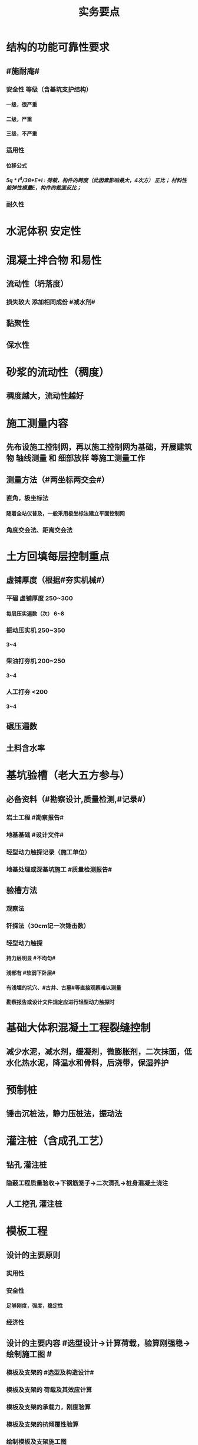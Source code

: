 #+title: 实务要点
#+OPTIONS: H:9

* 结构的功能可靠性要求
** #施耐庵#
*** 安全性 等级（含基坑支护结构）
**** 一级，很严重
**** 二级，严重
**** 三级，不严重
*** 适用性
**** 位移公式
***** 5q * l^4/38*E*I : 荷载，构件的跨度（此因素影响最大，4次方） 正比； 材料性能弹性模量E，构件的截面反比；
*** 耐久性
* 水泥体积 安定性
* 混凝土拌合物 和易性
** 流动性（坍落度）
*** 损失较大 添加相同成份 #减水剂#
** 黏聚性
** 保水性
* 砂浆的流动性（稠度）
** 稠度越大，流动性越好
* 施工测量内容
** 先布设施工控制网，再以施工控制网为基础，开展建筑物 轴线测量 和 细部放样 等施工测量工作
** 测量方法（#两坐标两交会#）
*** 直角，极坐标法
**** 随着全站仪普及，一般采用极坐标法建立平面控制网
*** 角度交会法、距离交会法
* 土方回填每层控制重点
** 虚铺厚度（根据#夯实机械#）
*** 平碾 虚铺厚度 250~300
**** 每层压实遍数（次） 6~8
*** 振动压实机 250~350
**** 3~4
*** 柴油打夯机 200~250
**** 3~4
*** 人工打夯 <200
**** 3~4
** 碾压遍数
** 土料含水率
* 基坑验槽（老大五方参与）
** 必备资料（#勘察设计,质量检测,#记录#）
*** 岩土工程 #勘察报告#
*** 地基基础 #设计文件#
*** 轻型动力触探记录（施工单位）
*** 地基处理或深基坑施工 #质量检测报告#
** 验槽方法
*** 观察法
*** 钎探法（30cm记一次锤击数）
*** 轻型动力触探
**** 持力层明显 #不均匀#
**** 浅部有 #软弱下卧层#
**** 有浅埋的坑穴、#古井、古墓#等直接观察难以测量
**** 勘察报告或设计文件规定应进行轻型动力触探时
* 基础大体积混凝土工程裂缝控制
** 减少水泥，减水剂，缓凝剂，微膨胀剂，二次抹面，低水化热水泥，降温水和骨料，后浇带，保湿养护
* 预制桩
** 锤击沉桩法，静力压桩法，振动法
* 灌注桩（含成孔工艺）
** 钻孔 灌注桩
*** 隐蔽工程质量验收->下钢筋笼子->二次清孔->桩身混凝土浇注
** 人工挖孔 灌注桩
* 模板工程
** 设计的主要原则
*** 实用性
*** 安全性
**** 足够刚度，强度，稳定性
*** 经济性
** 设计的主要内容 #选型设计->计算荷载，验算刚强稳->绘制施工图 #
*** 模板及支架的 #选型及构造设计#
*** 模板及支架的 荷载及其效应计算
*** 模板及支架的承载力，刚度验算
*** 模板及支架的抗倾覆性验算
*** 绘制模板及支架施工图
** 跨度不小于4m的，起拱高度应为跨度的 1/1000~ 3/1000
* 钢筋工程
** 钢筋连接
*** 焊接
**** 不能用于受动和荷载
*** 机械连接
**** 剥肋滚压直螺纹套筒连接
*** 绑扎连接（受拉25mm，受压28mm不宜采用）
** 钢筋除锈
*** 冷拉或调直过程中除锈
*** #手机喷酸# 机械除锈，喷砂除锈，酸洗除锈，手工除锈 #人机物化#
** #柱包梁#，，，防震时 #圈梁包柱#
**  #钢筋撑脚#
* 混凝土工程
** 泵送方式（坍落度不低于100mm）
*** 粗骨料最大粒径<=25mm
**** 内径小小于125mm输送泵管
*** <=40mm
**** 不小于 150mm输送泵管
** #串筒，溜管，溜槽# 装置，减少离析现象
** 分层浇筑振捣：快插慢拔；垂直振捣，由远及近；振捣器深入>=50mm；持续10~30s
** 施工缝处继续浇筑时
*** 已浇筑的混凝土，其抗压强度>=1.2MPa
*** 已硬化的混凝土表面上，清理表面的#水泥薄膜和松动石子#
*** 新旧混凝土层之间加一层水泥浆，可掺适量 界面剂 或相同成分的水泥砂浆
*** 应 细致捣实，使新旧混凝土紧密结合
** 后浇带的设置与处理
*** #膨胀强度防锈养护14d# + 接缝
*** 若无设计要求，至少保留14d后再浇筑
*** 采用 微膨胀 混凝土
*** 强度等级比原结构强度高一个等级
*** 保持14d的湿润养护（# 防水后浇带养护 28天，其他混凝土养护都是14d#
*** 采取钢筋防锈等措施
*** 接缝处按施工缝的要求处理
** 主体结构大体积混凝土 温控指标
*** 入模温度<=30℃，温升值<=50℃
**** ★大体积 & 防水混凝土浇筑入模温度<=30℃ 其他混凝土入模温度均为35℃
*** 里表温差<=25℃
*** 表面与大气温差<=20℃
*** 降温速率<=2℃/d
* 砖砌体
** 三一砌筑法
*** 一铲灰，一块砖，一揉压
** 刮浆法，满口灰法
** 铺浆法
*** 长度< =750mm（全书唯一），温度超30℃时，<=500mm
** 240mmx115x53 #整砖丁砌#
** 施工洞口 <=1m，侧边交接处距离>=500mm
* 室内防水施工流程
** 清理基层->结合层->细部附加层->防水层->试水试验
** 防水等级
*** Ⅰ级，重要建筑和高层建筑，两道防水设防
*** Ⅱ级 一般建筑，一道防水设防
* ★吊顶工程隐蔽验收
** 吊顶内的管道：风管的严密性，水管的试压，设备安装
** 木龙骨的防腐，防火处理
** 吊杆安装
** 龙骨安装
** 预埋件或拉结筋
** 填充材料的设置
** 反支撑及钢结构转换层
* 饰面板（砖）工程隐蔽性验收
** 预埋件的安装
** 龙骨安装
** 连接接点
** 防水保温、防火节点
** 金属板的防雷连接节点
** 基层（砖）
* 饰面板（砖）工程材料复检
** 室内花岗岩，瓷砖的放射性，人造木板的甲醛释放量
** 外墙陶瓷板的 #吸水率#
** 水泥基粘结料的 #粘结强度#
** 严寒和寒冷地区 外墙陶瓷面砖的 #抗冻性#
* ★装修养护基本都是7d，混凝土基本14d（防水后浇带28d）。
* 幕墙的防火构造
** 幕墙与各层楼板，隔墙外沿间的缝隙，应用不燃材料封堵；填充材料可采用厚度>=100mm的岩棉或矿棉
** 防火层采用厚度>=1.5mm 的镀锌钢板 承托 ，不得使用铝板
** 承托板与主体结构，与幕墙之间的缝隙采用#防火密封胶#密封，密封胶有法定的防火检验报告。
* 幕墙的防雷构造
** 幕墙的铝合金立柱在不大于10m的范围内，采用柔导线，将上下立柱连通。#幕墙金属上下柱连通#
** 将导电通路的立柱预埋件和均压环 焊接 连通，形成防雷通路。#幕墙导电预埋件与主体结构均压环连通#
** 避雷接地一般每三层与均压环连通，#避雷与均压环连通#
* 混凝土工程受冻临界强度（受冻前必须达到的最低强度）
** #硅（普）三他四，强三渗五#
** #硅、普#水泥应>=设计混凝土强度等级值的30%
** #煤、矿，火，复# >=40%
** 强度等级>=C50的混凝土>=30%
** 有抗渗耐久性要求的混凝土>=50%
* ★★合同管理工作内容7
** 合同订立
** 合同备案
** 交底
** 履行
** 变更
** 争议与诉讼
** 合同分析与总结
* ★★组成建设工程施工合同的文件（必须按顺序） #协 中 投， 专通求， 图纸 清单 预算书#
** 协议书
** 中标通知书
** 投标函及其附录
** 专用合同条款及其附录
** 通用合同条款
** 技术标准和要求
** 图纸
** 已标价工程量清单或预算书
* 总包单位对分包单位安全管理责任
** 总包单位对分包 #资质，安全生产许可证# 及相关人员安全生产资格审查
** 总包与分包 签订 #安全生产协议书#， 明确双方安全生产责任
** 分包单位按规定建立安全机构，并配备专职安全员
* ★★单位工程施工组织设计基本内容
** 方进资一概不准 #布置# 管理计划
*** 主要施工方法（案）
*** 施工进度计划
*** 施工准备和资源配置计划
*** 编制依据
*** 工程概况
*** 施工部署
*** 施工现场平面布置图
*** 主要施工管理计划
* ★单位工程施工组织设计编制依据（#设资合法环 + 技术水平#
** 法律、法规
** 标准
** 行政批文（行政主管部门的批准文件）
** 合同
** 工程设计文件
** 资源供应情况
** 自然环境条件及现场条件
** 技术水平
* 施工组织设计修改或补充情况（动态管理）#设资方法环#
** 设计有重大修改
** 主要施工资源配置有重大调整
** 主要施工方法有重大调整
** 法律、法规
** 施工环境发生重大变化
* ★★施工平面布置图基本内容
** 工程场地状况
** 拟建建筑物位置
** 既有建筑物位置
** #运存用 设施# 运输设施，存贮设施，加工设施
** 供 #水 电 热 火 #（消防、安全）+ 环保 设施
**  道路+生活用房 
* 动火等级
** 一级动火
*** 项目负责人 编制 防火安全技术 #方案#，填动火申请表，报 企业安全管理部门 审查批准
** 二级动火
*** #项目责任工程师# 编制 防火安全技术 #措施#，填动火申请表，报 项目负责人 和项目安全管理部门 审查
** 三级动火
*** 所在班组 填写动火申请表，由 #项目责任工程师# 和项目安全管理部门 审查批准
* （无环路）在尽头设置12x12m （全书唯一）的回车场，出现以下情形还需要设置临时消防救援场地
** 建筑高度大于24m的在建工程
** 建筑工程单体占地面积大于3000㎡
** 超过10栋，且为成组布置的临时用房
* ★★现场文明施工主要内容
** 抓文建、创文件，保洁整容 #减不利#
** 规范场容、场貌，保持作业环境整洁卫生
** 创建文明有序和安全生产的条件和氛围
** 减少施工过程对周围居民和环境的不利影响
** 树立绿色施工理念，落实项目文化建设
* 施工现场 #五牌一图# #电工安稳消防#
** 工程概况牌
** 安全生产牌
** 环境保护、文明施工牌
** 消防保卫牌
** 管理人员名单及监督电话牌
** 施工现场平面图
* 施工现场主要职业危害来自
**  粉尘的危害、生产性毒物的危害、噪声的危害、振动的危害，紫外线的危害和环境条件危害等 # 粉紫 毒（mogu） 噪动 #
* ★现场临时用水 4个
** 生产用水
** 生活用水
** 机械用水
** 消防用水
*** 超24m建筑，设置临时 #消防竖管# 直径不小于75mm
**** 泵送混凝土，粗骨料最大粒径<=25mm时，采用内径不小于125mm的输送泵管； <=40mm时，采用内径>=150mm输送泵管
*** 自行设计 #消防干管# 直径 不小于100mm
* 质量控制体现
** 材料采购
** 进场试验检验
*** 材料进场 产品合格证，并进行质量验证：品型数外规 验证结果报监理工程题审批备案
*** ★★施工现场检测实验技术标准程序
**** 制订检测试样计划
**** 制取试样
**** 登记台帐
**** 送检
**** 检测试验
**** 检测试验报告管理
*** ★施工 #检测试验计划 # 应在工程 #施工前# ，由 #项目技术负责人#
**** 检测试验项目名称
**** 检测试验参数
**** 试样规格
**** 代表批量
**** 施工部位
**** 计划试验检测时间
*** 检测试验计划调整 #设备方进#
**** 设计变更
**** 材料和设备规格，型号，数量变化
**** 施工工艺改变
**** 施工进度调整
*** 材料质量抽检频次划分
**** #流量环境QC#
*** 见证人员应核查见证检测的# 检测项目、数量、比例# 是否满足相关规定
** 过程保管
** 材料使用
* 模板工程 立杆 可调托撑螺杆伸出长度<=300mm，插入立杆内的长度>=150mm（台阶高度<=150mm，宽度>=300mm） L型
* 普通钢筋进场时抽检
**  #屈服强度，抗拉强度，伸长率及单位长度重量偏差#
* 混凝土检测
** 强度，安定性，凝结时间
* 采用预拌混凝土时，供方提供
** 混凝土配合比通知单
** 抗压强度报告
** 质量合格证
** 运输单
* 钢材复验
** 进口混批板厚40mm，跨度安全设计有疑义
* ★★相同设计、材料、工艺和施工条件的幕墙工程每 1000㎡ 应划分一个检验批，不足1000㎡也应划分一个检验批
* 抽检频次
** 灌注桩混凝土试块抽检频次，每50㎥必须至少留1组试件；当不足50㎥，每连续浇筑12h必须留1组
** 主体结构混凝土试块应在 #浇筑地点随机抽取# 每100㎡留一组
*** 当一次连续浇筑超过1000㎡时，每200㎡取样一次
** 砌筑砂浆应按要求随机取样，每一检验批不超过250㎥砌体的各类，各强度等级的普通砌筑砂浆；每台搅拌机应至少抽检一次。#两者之间取最大值#
** 连续浇筑的 #防水混凝土# ，每500㎡应留置一组6个抗渗试件
* 基坑工程安全管理
** 地下水控制方法（#真空喷射，水，管，截回#）
*** 集水明排
*** 真空井点降水
*** 喷射井点降水
*** 管井降水
*** 截流和回灌
** 周围环境监测
*** 周边地形的变形监测
*** 邻近建筑物的沉降和倾斜监测
*** 地下管线的沉降和位置监测
** 基坑发生坍塌前主要迹象
*** 杆崩地裂水倒流，失稳异响位难收
*** 相当数量的锚杆螺栓松动，甚至有的槽钢松脱
*** 周围地面出现裂缝，并不断发展
*** 大量水土不断涌入基坑
*** 支护系统出现异响现象
*** 支护系统出现局部失稳现象
*** 环梁或排桩、挡墙的水平位移较大，并持续发展
** 基坑进水
*** #沟引高密密#
**** 引流修补
** 支护结构位移过大
*** 背后卸土，内支撑，锚杆支撑，加快垫层施工，加厚垫层
* ★★脚手架安全进行检查与验收阶段 （项目经理组织）#基8荷风，冻停1个月#
** 脚手架基础完工后，架体搭设前
** 每搭设完6~8m高度后、达到设计高度后
** 作业层上施加荷载前
** 6级以上大风或大雨后，冻结地区解冻
** 停工超过一个月，在重新投入使用之前
* ★★脚手架定期检查的主要内容：
** #连墙件#，#立杆#，#架体安全防护措施# 是否符合要求
** 是否有 #超载# 使用现象， 地基积水，底座松动，立杆悬空，螺栓松动
* 模板工程安全管理
** 设计依据#纸条规#3
*** 图纸，现场条件，规范
** 设计内容#面支配#3
*** 模板面，支撑系统，连接配件
** ★★影响模板钢管支架整体稳定性的主要因素
*** 立杆接长
*** 立杆间距
*** 水平杆步距
*** 连墙件的连接
*** 扣件的坚固程度
* 高处作业等级
** 一级
*** [2,5m),坠落半径 2m（级数+1）
** 二级
*** [5,15)
** 三级
*** [15,30)
** 四级
*** [30,-)
** 脚手架，平台，梯子，#防护栏杆，挡脚板，安全网#
* 塔式起重机
** 吊物载荷达到额定载荷的90%时，应先将吊物吊离地200-500mm后，检查 #机械状况、制动性能、物件绑扎情况#等，确认无误后方可起吊。对有晃动的物件，必须拴拉溜绳使之稳固。
** ★安全装置：#超高力矩行走变幅限位器# 力矩限制器，超高、变幅、行走限位器，吊钩保险，卷筒保险，爬梯护圈等必须齐全，灵敏，可靠。 
* ★★发现安全隐患
** 要 定人，定时间，定措施整改
* 安全检查与评定等级
** 优良
*** 分项检查评分表无零分，汇总表80分及以上
** 合格
*** 分项检查评分表无零分，汇总表70分及以上，80分以下
** 不合格
*** 汇总表70分以下或有一分项检查评分表 得0 分
* 不同建设阶段的工程造价
** #估概预，核解决#
* ★★建设工程造价特点 #动次大差#
** 动态性，层次性，大额性，个别性和差异性
* 措施费用项目 #夜雨天特定二大机枪手安保
** 特殊地区施工增加费，工程定位复测费，脚手架工程费，安全文明施工费（临安环文），已完工程及设备保护费
* 其他项目费（#总计二暂#）
** 暂列金额
** 计日工
** 总承包服务费
*** 配合、协调建设单位进行专业工程发包
*** 对业主自行采购的材料、工程设备等进行保管及施工现场管理（甲工材保管，现场管理）
*** 竣工材料汇总管理
** 暂估价
*** 材料暂估单价
*** 工程设备暂估单价
*** 专业工程暂估单价
* 规费
** 五险一金 + 工程排污费
* 分部分项工程 #综合单价# =（人+材+机+管+利）/清单量（净量） 
* 工程量清单重要条款#计价风险 + 单价优惠#
** 必须明确计价中的风险，#不得采用不限风险# 或类似语句
** 投标人的优惠必须体现在清单中的综合单价中，#不得以总价下浮# 方式进行报价，否则以废标处理
* ★★合同价款的调整-变更价款原则
** 已标价工程量清单或预算书有相同项目的，按相同项目单价认定
** 。。无相同项目，有类似，参照类似项目的单价认定
** 。。无相同项目或类似，或实际完成工程量与清单列明的工程量变化幅度超过15%（不含），按照合理的成本与利润构成的原则，由合同当事人商定变更工作的单价
* 预付款=（合同造价-暂列金额）x 预付款比例
* 起扣点=合同总价（不含暂列金额）-（预付款/主要材料所占比重）
* 工程竣工结算审查期限（#525 23 45 6#）
** （-，500万），从接到竣工结算报告和完整竣工结算资料之日起20天
** [500,2000) , 30d
** [2000,5000), 45d
** [5000,-), 60d
* 调值公式法（可调总价合同）
** 工程实际结算价款=调值前工程进度款 x（不可调值部分比重% + ∑调值因素比重% x （新/旧 ） # 科学计算器 结果保留2位 #
* 成本核算三同时
** 形象进度
** 产值统计
** 成本归集
* ★★成本分析的方法（8种）
** 基本方法
*** 比较法
*** 比率法
*** 因素分析法 最常用
*** 差额分析法
** 综合分析法
*** 分部分项成本分析
*** 竣工成本分析
*** 月（季）度成本分析
*** 年度成本分析
* 成本构成
** 完全成本法
*** 不含税金和利润
** 制造成本法
*** 完成成本的基础上 - 与施工项目没有直接关系却与企业经营期间相关的费用（期间费）
* 成本考核内容6
** 项目施工成本目标 和阶段性#成本目标的完成情况
** 以项目经理为核心的 #成本责任制# 的落实情况
** 各部门，岗位的 责任成本的检查和考核情况
** 成本计划的编制和落实情况
** 成本核算的 #真实性、符合性#
** 考核兑现
* 检验批验收合格（活好，资料全）
** 按#断粮楼层封# 工程量，施工段，楼层，变形缝
** 专监/建设单位项目技术负责人 老二
** 1.主控项目质量经抽样检验均全格（100%）；一般项目的质量经抽样检验合格（达到80%）
** 2.具有完整的施工操作依据，质量检查记录 
* 分项工程验收（活好，资料全）
** #工材，工艺设备# 按工种，材料，施工工艺，设备类别
** 专监/建设单位项目技术负责人 老二
** 1.所含检验批质量均应验收合格
** 2.所含检验批质量验收记录应完整
* 分部工程（活好，QC资料全，观感好）
** 按专业性质，工程部位
** 总监/建设单位项目负责人 老大
** 勘察、设计单位项目负责人和施工单位技术负责人，质量部门负责人应参加 #地基与基础分部工程的验收#；
** 设计单位项目负责人和施工单位技术负责人，质量部门负责人应参加 # 主体结构，节能# 分部工程的验收； 由于基础部分 勘察单位项目负责人参加过，因此 主体与节能部分不要求必须参加
** 1.所含分项工程的质量均应验收合格
** 2.观感质量验收应符合要求
** 3.质量控制资料完整
** 4.有关安全，节能，环境保护和主要使用功能的抽样检测结果合格
* 单位工程（竣工验收）
** 按独立使用功能
** 建设单位项目负责人组织
** 流程（自检，预验收，五方项目老大验收）
*** 1.单位工程完工后，由施工单位组织人员 自检
*** 2.总监 组织专监 进行 预验收 ，施工单位负责人，项目技术负责人参加
*** 3.预验收通过后，由施工单位向建设单位提交工程竣工报告，申请工程竣工验收。收到竣工报告后，由#建设单位项目负责人#组织，勘察，设计，施工，监理等单位项目负责人进行单位工程验收
**** 建设单位组织单位工程质量验收时，施工单位项目技术负责人，质量负责人应参加
**** 当含有分包工程的，分包单位项目负责人也应参加验收
** 1.所含分部工程的质量均应验收合格
** 2.观感质量验收应符合要求
** 3.质量控制资料完整
** 4.有关安全，节能，环境保护和主要使用功能的检测记录应完整
** 5.主要使用功能的抽查结果测应符合相关专业验收规范的规定
* 基坑进水
** #沟引高密密#
*** 引流修补
* 工程资料分类
** #准监施竣竣#
*** 竣工图，工程竣工文件
* 工程资料移交乙→甲
** 施工单位向建设单位移交施工资料
** 监理单位向建设单位移交监理资料
** 实施工程总承包的，各分包向总包移交施工资料
** 建设单位按规定竣工后3个月内，向城建档案管理部门移交工程归档文件并办理相关手续，移交的文件为 #原件#， 归档文件保存期限不小于#5年#
* 节能相关
** 墙体、保温材料
** 门窗
** 采暖制冷系统
** 照明系统
* 建设单位申请 #施工许可证或办理安全监督手续# 时，应当提供危险性较大的分部分项工程 #清单# 和 安全管理措施
* 专项施工方案编制
** 实施施工总承包的 ，由施工总承包单位编制
** #起重机的安拆工程，深基坑工程，附着式升降脚手架#等专业工程实行分包的，可由专业承包单位组织编制
* 专项施工方案审批
** 应当由 施工单位#技术负责人# 审核 签字，并加盖 #单位公章#，并由 #总监# 审查 签字，加盖 执业印章
** 分包单位制定的，分包单位技术负责人与总包单位技术负责人共同审核 签字，加盖单位公章
* 超过一定规模危大工程
** 施工单位应组织专家论证对专项施工方案进行论证，实行工程总承包的，由总承包单位组织，论证前，专项施工方案应当通过施工单位审核和总监审查
** 1.深基坑工程
*** 开挖深度超5m（含5m）
** 2.模板工程及支撑体系
*** 各类工具式模板工程：滑模、爬模、飞模+隧道模板等工程
*** 混凝土模板支撑：搭设高度8m，跨度18m以上；总荷载 15kN/m，集中荷载 20kN/m
*** 承重支撑体系：用于钢结构安装等满堂支撑系统，单点集中荷载 #7kN# 以上。
** 3.起重吊装及安装拆卸工程
*** 采用非常规起重设备，且单件起吊重量达到 100kN 及以上的起重吊装工程
*** 起重量300kN以上，搭设总高度达到时200m以上
** 4.脚手架工程
*** 搭设高度50m及以上
*** 提升高度150m及以上 #附#着式升降脚手架工程
*** ★★分段架体搭设高度20m及以上 #悬#挑式脚手架工程
** 5.拆除、爆破工程
*** 有毒有害气（液）体或易燃易爆事故发生
*** 文物保护建筑
** 6.暗挖工程
*** 盾构法、矿山法的隧道，洞室工程
** 7.跨度 36m 以上的钢结构安装工程，跨度60m以上的网架；水下作业，重量达到1000kN的装配式建筑
** 8.四新
*** 新技术，工艺，材料，设备
** 9.幕墙50m以上，开挖深度超过16m的人工挖孔桩工程
* 专家论证人员（五方）
** 专家组5人，与本工程无利害关系
** 建设单位项目负责人
** 监理单位总工及专监
** 总承包单位与分包单位技术负责人，项目负责人，项目技术负责人，专项方案编制人员，专职安全员
** 勘察、设计单位技术负责人及相关人员
* 验收人员
** 危大工程验收人员应当包括（参会五方- 建设+监测） 监测单位项目技术负责人
* 专家论证的主要内容 #内依情况计算图#
** 专项施工方案内容 是否 完整可行
** 专项方案 计算书及验算依据，施工图是否符合要求
** 专项方案 是否 满足施工现场情况，并能够确保施工安全
* 专项方案内容
** #按图按工艺施工，应急验收有计划，配备一概有保证#
** 计算书及相关图纸，应急处理，验收要求，管理与作业人员配备及分工，施工安全保证措施
* 事故报告内容 6项
** 事故发生单位概况，时间、地点及现场状况，简要经过，事故报告单位或个人，已采取的措施，已造成或可能造成的伤亡人数和#初步估计#的直接经济损失
*** 应当及时、准确 、完整，不得迟报，漏报，瞒报或谎报。
*** 313 ，151，151
** 逐级上报事故情况，每级上报时间<=2h。民告官 1h，官告官 2h #安全生产监督管理部门# 
* 审批
** 施工组织总设计：单位技术负责人
** 单位工程施工组织设计：单位技术负责人或其授权人
** 分部分项施工组织设计（施工方案）
*** 普通：项目技术负责人
*** 重点、难点（危大）：单位技术负责人
* 竣工图章内容9项
** ”竣工图“字样，施工单位，技术负责人，编制人，编制时间，审核人；监理单位，现场监理，总监
* 经城建档案馆档案接收的工程 #预验收# 工程档案认可文件#
** 建设单位在组织竣工验收前，应当提请城建档案管理机构对工程档案进行 #预验收#。
** 预验收合格后，由城建档案管理机构出具 #工程档案认可文件#
** 建设单位取得工程档案认可文件后， #方可组织工程竣工验收#，建设行政主管部门在办理竣工验收备案时，应当检查 #工程档案认可文件#。
* 风险管理程序
** 风险识别，评估，应对，监控
*** 规避，接受，减轻，转移
* 结构实体检验内容 #混强刚厚位置尺寸#
** 混凝土强度
** 钢筋保护层厚度
** 结构位置
** 尺寸偏差
* 挖土原则
** 开槽支撑，先撑后挖，分层开挖，严禁超挖
* 砌体施工质量控制等级
** A，B，C三级，设计年限50的和配筋砌体，不得为C级施工
* 砌筑砂浆试块强度验收合格标准
**  同一批强度平均值大于或等于设计强度等级值的 #1.1倍# 
** 且同一验收批强度最小的一组平均值应大于或等于 设计强度的 #85%#
*** 1. 一般算数平均值，2.只有一个超过中间值15%取中间值。 3. 两个超过中间值，无效
* 钢筋隐蔽工程检验内容
** #牌数规位距# + #方位质率#
** 纵向受力钢筋 ： 牌号，数量，规格，位置，间距
** 横向钢筋、箍筋
** 预埋件
** 钢筋连接的方式，接头位置，接头质量，接头面积百分率，锚固方式，锚固长度
* 幕墙工程
** 硅酮结构密封胶: 相容性，剥离粘结性试验
** 邵氏硬度，拉伸粘结性 复验
** 进口。。商检报告
* 装饰装修工程检验内容
** 门窗
*** 建筑外窗的 抗风压性能，气密性能，水密性能
** 幕墙工程
*** #风 气 水# + 层间 变形性能
*** 硅酮结构胶 相容性、剥离粘结性
*** 后置埋件的 现场拉拔强度
** 饰面板（砖）工程
*** 后置埋件的 现场拉拔强度
*** 饰面板砖的 粘结性能
* 装修材料燃烧性能等级
** A
*** 不燃性
****  #厨房 ，消防设施用房，疏散楼梯间# 顶棚，墙面，地面 
** B1
*** 难燃性
** B2
*** 可燃性
** B3
*** 易燃性
* 外墙 保温和装饰的防火要求
** 人员密集的场所外墙保温燃烧性，其外墙保温材料的燃烧性能应为 A 级。
** 当外墙保温系统按规范要求采用燃烧性能为B1,B2级的保温材料时，应符合下列规定
*** 每层设置防火隔离带
*** 防火隔离带的高度不应小于300mm
*** 防火隔离带采用燃烧性能等级为A级的材料
* 幕墙（门窗）节能工程验收要求
** #三系两密#
** 保温隔离材料的导热系数、密度；幕墙玻璃的传热系数，遮阳系数，中空玻璃的密封性
* ★建筑节能验收标准（活好，资料全，实体检验，系统功能）
** 所含子分部工程，子分部工程所含的分项工程均应合格
** 施工技术资料基本齐全
** 围护结构节能做法，经 #实体检验# 符合要求
** 建筑设备 工程安装调试完成后，#系统功能检验# 结果符合要求
** 严寒、寒冷地区，集中供暖或供冷的建筑外窗 #气密性# 检测结果符合要求
* 民用建筑分类（等级）
** Ⅰ类民用建筑工程 （#老，弱，住宅，学校#）
** Ⅱ 类。办公楼，图书馆，书店，。。
* Ⅰ类民用建筑室内环境污染物浓度限量 #苯氨甲醛TVOC 615 ，745#
** 氡<=150
** 苯<=0.06 (六边形）
** 氨<=0.15
** 甲醛<=0.07
** TVOC<=0.45
** 甲苯<=0.15
** 二（2）甲苯<=0.2
